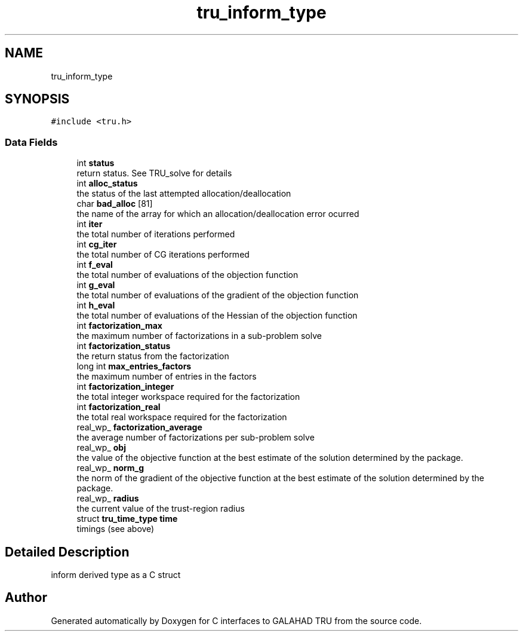 .TH "tru_inform_type" 3 "Tue Aug 31 2021" "C interfaces to GALAHAD TRU" \" -*- nroff -*-
.ad l
.nh
.SH NAME
tru_inform_type
.SH SYNOPSIS
.br
.PP
.PP
\fC#include <tru\&.h>\fP
.SS "Data Fields"

.in +1c
.ti -1c
.RI "int \fBstatus\fP"
.br
.RI "return status\&. See TRU_solve for details "
.ti -1c
.RI "int \fBalloc_status\fP"
.br
.RI "the status of the last attempted allocation/deallocation "
.ti -1c
.RI "char \fBbad_alloc\fP [81]"
.br
.RI "the name of the array for which an allocation/deallocation error ocurred "
.ti -1c
.RI "int \fBiter\fP"
.br
.RI "the total number of iterations performed "
.ti -1c
.RI "int \fBcg_iter\fP"
.br
.RI "the total number of CG iterations performed "
.ti -1c
.RI "int \fBf_eval\fP"
.br
.RI "the total number of evaluations of the objection function "
.ti -1c
.RI "int \fBg_eval\fP"
.br
.RI "the total number of evaluations of the gradient of the objection function "
.ti -1c
.RI "int \fBh_eval\fP"
.br
.RI "the total number of evaluations of the Hessian of the objection function "
.ti -1c
.RI "int \fBfactorization_max\fP"
.br
.RI "the maximum number of factorizations in a sub-problem solve "
.ti -1c
.RI "int \fBfactorization_status\fP"
.br
.RI "the return status from the factorization "
.ti -1c
.RI "long int \fBmax_entries_factors\fP"
.br
.RI "the maximum number of entries in the factors "
.ti -1c
.RI "int \fBfactorization_integer\fP"
.br
.RI "the total integer workspace required for the factorization "
.ti -1c
.RI "int \fBfactorization_real\fP"
.br
.RI "the total real workspace required for the factorization "
.ti -1c
.RI "real_wp_ \fBfactorization_average\fP"
.br
.RI "the average number of factorizations per sub-problem solve "
.ti -1c
.RI "real_wp_ \fBobj\fP"
.br
.RI "the value of the objective function at the best estimate of the solution determined by the package\&. "
.ti -1c
.RI "real_wp_ \fBnorm_g\fP"
.br
.RI "the norm of the gradient of the objective function at the best estimate of the solution determined by the package\&. "
.ti -1c
.RI "real_wp_ \fBradius\fP"
.br
.RI "the current value of the trust-region radius "
.ti -1c
.RI "struct \fBtru_time_type\fP \fBtime\fP"
.br
.RI "timings (see above) "
.in -1c
.SH "Detailed Description"
.PP 
inform derived type as a C struct 

.SH "Author"
.PP 
Generated automatically by Doxygen for C interfaces to GALAHAD TRU from the source code\&.
